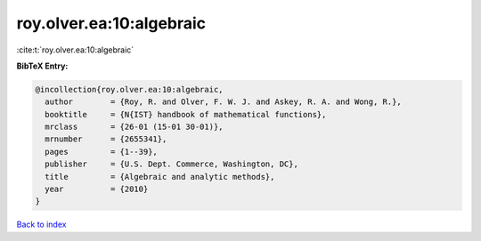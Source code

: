 roy.olver.ea:10:algebraic
=========================

:cite:t:`roy.olver.ea:10:algebraic`

**BibTeX Entry:**

.. code-block:: bibtex

   @incollection{roy.olver.ea:10:algebraic,
     author        = {Roy, R. and Olver, F. W. J. and Askey, R. A. and Wong, R.},
     booktitle     = {N{IST} handbook of mathematical functions},
     mrclass       = {26-01 (15-01 30-01)},
     mrnumber      = {2655341},
     pages         = {1--39},
     publisher     = {U.S. Dept. Commerce, Washington, DC},
     title         = {Algebraic and analytic methods},
     year          = {2010}
   }

`Back to index <../By-Cite-Keys.rst>`_
